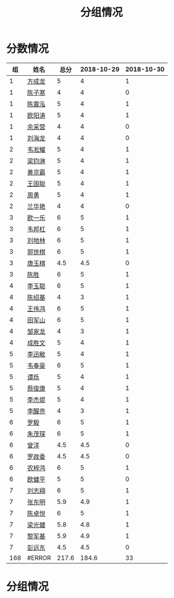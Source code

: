 #+TITLE: 分组情况


* 分数情况

|  组 | 姓名   |  总分 | 2018-10-29 | 2018-10-30 |
|-----+--------+-------+------------+------------|
|   1 | [[https://fcl147.github.io][方成龙]] |     5 |          4 |          1 |
|   1 | [[https://wd216.github.io][陈子寒]] |     4 |          4 |          0 |
|   1 | [[https://AimeJava.github.io][陈震泓]] |     5 |          4 |          1 |
|   1 | [[https://DTZ1211.github.io][欧阳涛]] |     5 |          4 |          1 |
|   1 | [[https://ycy1119.github.io][余采营]] |     4 |          4 |          0 |
|   1 | [[https://liuhailon.github.io][刘海龙]] |     4 |          4 |          0 |
|-----+--------+-------+------------+------------|
|   2 | [[https://clearLove77777777.github.io][韦凇耀]] |     5 |          4 |          1 |
|   2 | [[https://lintsGitHub.github.io][梁钧淋]] |     5 |          4 |          1 |
|   2 | [[https://hjb-jc.github.io][黄京霸]] |     5 |          4 |          1 |
|   2 | [[https://wgc00.github.io][王国聪]] |     5 |          4 |          1 |
|   2 | [[https://ZhouYNF.github.io][周勇]]   |     5 |          4 |          1 |
|   2 | [[https://lhy549.github.io][兰华艳]] |     4 |          4 |          0 |
|-----+--------+-------+------------+------------|
|   3 | [[https://oukele.github.io][欧一乐]] |     6 |          5 |          1 |
|   3 | [[https://weibanggang.github.io][韦邦杠]] |     6 |          5 |          1 |
|   3 | [[https://ldl326308.github.io][刘地林]] |     6 |          5 |          1 |
|   3 | [[https://Xiaobai1007.github.io][郭世棋]] |     6 |          5 |          1 |
|   3 | [[https://WhaleGuang.github.io][唐玉棋]] |   4.5 |        4.5 |          0 |
|   3 | [[https://chensheng1005.github.io][陈胜]]   |     6 |          5 |          1 |
|-----+--------+-------+------------+------------|
|   4 | [[https://Sky-meow.github.io][李玉聪]] |     6 |          5 |          1 |
|   4 | [[https://csj147.github.io][陈绍基]] |     4 |          3 |          1 |
|   4 | [[https://1164596522.github.io][王伟鸿]] |     6 |          5 |          1 |
|   4 | [[https://StormBegins.github.io][田军山]] |     6 |          5 |          1 |
|   4 | [[https://jialongZou.github.io][邹家龙]] |     4 |          3 |          1 |
|   4 | [[https://javaprogcs.github.io][成胜文]] |     5 |          4 |          1 |
|-----+--------+-------+------------+------------|
|   5 | [[https://lxmlxmlxmlxm.github.io][李迅敏]] |     5 |          4 |          1 |
|   5 | [[https://wfhKing.github.io][韦奉豪]] |     6 |          5 |          1 |
|   5 | [[https://guapishuo.github.io][谭烁]]   |     5 |          4 |          1 |
|   5 | [[https://CJKyros.github.io][蔡俊康]] |     5 |          4 |          1 |
|   5 | [[https://Jiekun.github.io][李杰焜]] |     5 |          4 |          1 |
|   5 | [[https://lxl66.github.io][李醒亮]] |     4 |          3 |          1 |
|-----+--------+-------+------------+------------|
|   6 | [[https://Lnchy.github.io][罗毅]]   |     6 |          5 |          1 |
|   6 | [[https://jaydeny.github.io][朱茂琛]] |     6 |          5 |          1 |
|   6 | [[https://jack06.github.io][曾洋]]   |   4.5 |        4.5 |          0 |
|   6 | [[https://KeaNoel.github.io][罗政委]] |   4.5 |        4.5 |          0 |
|   6 | [[https://nongzihong.github.io][农梓鸿]] |     6 |          5 |          1 |
|   6 | [[https://obbz.github.io][欧健平]] |     5 |          5 |          0 |
|-----+--------+-------+------------+------------|
|   7 | [[https://Black1499.github.io][刘志翔]] |     6 |          5 |          1 |
|   7 | [[https://dz147.github.io][张东明]] |   5.9 |        4.9 |          1 |
|   7 | [[https://YueLineMe.github.io][陈卓悦]] |     6 |          5 |          1 |
|   7 | [[https://1247819023.github.io][梁光健]] |   5.8 |        4.8 |          1 |
|   7 | [[https://JiangnanYi.github.io][黎军基]] |   5.9 |        4.9 |          1 |
|   7 | [[https://perfectGod.github.io][彭远东]] |   4.5 |        4.5 |          0 |
| 168 | #ERROR | 217.6 |      184.6 |         33 |
#+TBLFM: $3=vsum($4..$>)::@>=vsum(@2..@-1);E

* 分组情况

#+ATTR_HTML: :width 500px
[[file:img/clip_2018-08-07_06-17-53.png]]
